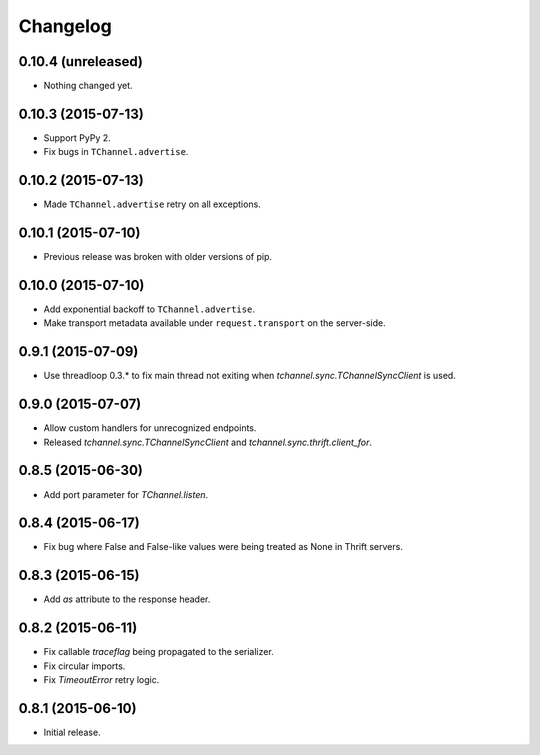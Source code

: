 Changelog
=========

0.10.4 (unreleased)
-------------------

- Nothing changed yet.


0.10.3 (2015-07-13)
-------------------

- Support PyPy 2.
- Fix bugs in ``TChannel.advertise``.


0.10.2 (2015-07-13)
-------------------

- Made ``TChannel.advertise`` retry on all exceptions.


0.10.1 (2015-07-10)
-------------------

- Previous release was broken with older versions of pip.


0.10.0 (2015-07-10)
-------------------

- Add exponential backoff to ``TChannel.advertise``.
- Make transport metadata available under ``request.transport`` on the
  server-side.


0.9.1 (2015-07-09)
------------------

- Use threadloop 0.3.* to fix main thread not exiting when `tchannel.sync.TChannelSyncClient` is used.


0.9.0 (2015-07-07)
------------------

- Allow custom handlers for unrecognized endpoints.
- Released `tchannel.sync.TChannelSyncClient` and `tchannel.sync.thrift.client_for`.


0.8.5 (2015-06-30)
------------------

- Add port parameter for `TChannel.listen`.


0.8.4 (2015-06-17)
------------------

- Fix bug where False and False-like values were being treated as None in
  Thrift servers.


0.8.3 (2015-06-15)
------------------

- Add `as` attribute to the response header.


0.8.2 (2015-06-11)
------------------

- Fix callable `traceflag` being propagated to the serializer.
- Fix circular imports.
- Fix `TimeoutError` retry logic.


0.8.1 (2015-06-10)
------------------

- Initial release.
